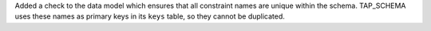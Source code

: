 Added a check to the data model which ensures that all constraint names are unique within the schema.
TAP_SCHEMA uses these names as primary keys in its ``keys`` table, so they cannot be duplicated.
